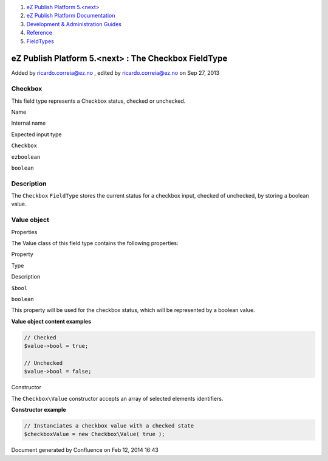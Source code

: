 #. `eZ Publish Platform 5.<next> <index.html>`__
#. `eZ Publish Platform
   Documentation <eZ-Publish-Platform-Documentation_1114149.html>`__
#. `Development & Administration Guides <6291674.html>`__
#. `Reference <Reference_10158191.html>`__
#. `FieldTypes <FieldTypes_10158198.html>`__

eZ Publish Platform 5.<next> : The Checkbox FieldType
=====================================================

Added by ricardo.correia@ez.no , edited by ricardo.correia@ez.no on Sep
27, 2013

Checkbox
~~~~~~~~

This field type represents a Checkbox status, checked or unchecked.

Name

Internal name

Expected input type

``Checkbox``

``ezboolean``

``boolean``

Description
~~~~~~~~~~~

The ``Checkbox`` ``FieldType`` stores the current status for a checkbox
input, checked of unchecked, by storing a boolean value.

 

Value object
~~~~~~~~~~~~

Properties
          

The Value class of this field type contains the following properties:

Property

Type

Description

``$bool``

``boolean``

This property will be used for the checkbox status, which will be
represented by a boolean value.

**Value object content examples**

.. code:: theme:

    // Checked
    $value->bool = true; 
     
    // Unchecked
    $value->bool = false;

Constructor
           

The ``Checkbox\Value`` constructor accepts an array of selected elements
identifiers.

**Constructor example**

.. code:: theme:

    // Instanciates a checkbox value with a checked state
    $checkboxValue = new Checkbox\Value( true );

 

 

 

Document generated by Confluence on Feb 12, 2014 16:43
